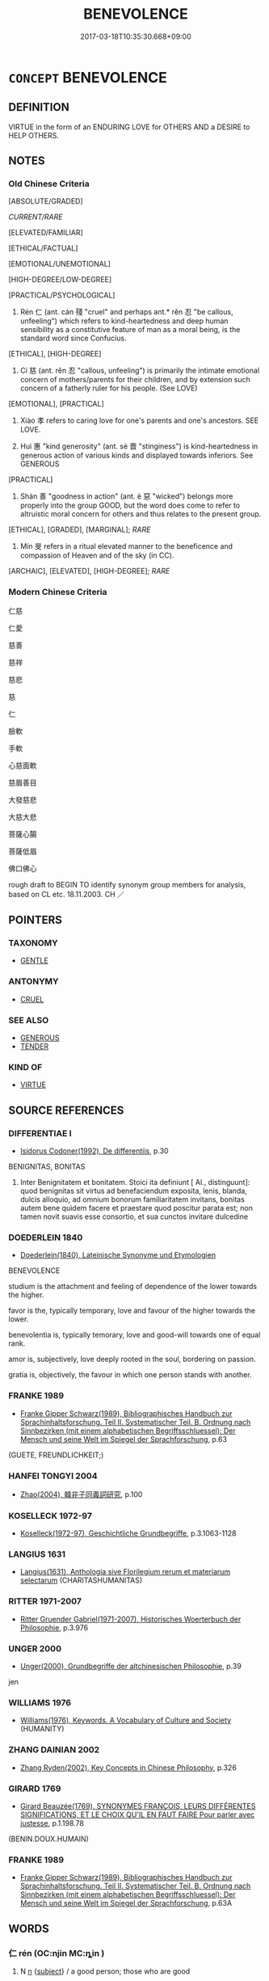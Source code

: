 # -*- mode: mandoku-tls-view -*-
#+TITLE: BENEVOLENCE
#+DATE: 2017-03-18T10:35:30.668+09:00        
#+STARTUP: content
* =CONCEPT= BENEVOLENCE
:PROPERTIES:
:CUSTOM_ID: uuid-5e75dc54-3874-416e-a1b1-480a937ef9b5
:SYNONYM+:  CHARITY
:SYNONYM+:  KINDNESS
:SYNONYM+:  KINDHEARTEDNESS
:SYNONYM+:  BIGHEARTEDNESS
:SYNONYM+:  GOODNESS
:SYNONYM+:  GOODWILL
:SYNONYM+:  CHARITY
:SYNONYM+:  ALTRUISM
:SYNONYM+:  HUMANITARIANISM
:SYNONYM+:  COMPASSION
:SYNONYM+:  PHILANTHROPY
:SYNONYM+:  GENEROSITY
:SYNONYM+:  MAGNANIMITY
:SYNONYM+:  MUNIFICENCE
:SYNONYM+:  UNSELFISHNESS
:SYNONYM+:  OPENHANDEDNESS
:SYNONYM+:  BENEFICENCE
:TR_ZH: 仁慈
:TR_OCH: 仁
:END:
** DEFINITION

VIRTUE in the form of an ENDURING LOVE for OTHERS AND a DESIRE to HELP OTHERS.

** NOTES

*** Old Chinese Criteria
[ABSOLUTE/GRADED]

[[CURRENT/RARE]]

[ELEVATED/FAMILIAR]

[ETHICAL/FACTUAL]

[EMOTIONAL/UNEMOTIONAL]

[HIGH-DEGREE/LOW-DEGREE]

[PRACTICAL/PSYCHOLOGICAL]

1. Rén 仁 (ant. cán 殘 "cruel" and perhaps ant.* rěn 忍 "be callous, unfeeling") which refers to kind-heartedness and deep human sensibility as a constitutive feature of man as a moral being, is the standard word since Confucius.

[ETHICAL], [HIGH-DEGREE]

2. Cí 慈 (ant. rěn 忍 "callous, unfeeling") is primarily the intimate emotional concern of mothers/parents for their children, and by extension such concern of a fatherly ruler for his people. (See LOVE)

[EMOTIONAL], [PRACTICAL]

3. Xiào 孝 refers to caring love for one's parents and one's ancestors. SEE LOVE.

4. Huì 惠 "kind generosity" (ant. sè 嗇 "stinginess") is kind-heartedness in generous action of various kinds and displayed towards inferiors. See GENEROUS

[PRACTICAL]

5. Shàn 善 "goodness in action" (ant. è 惡 "wicked") belongs more properly into the group GOOD, but the word does come to refer to altruistic moral concern for others and thus relates to the present group.

[ETHICAL], [GRADED], [MARGINAL]; [[RARE]]

6. Mín 旻 refers in a ritual elevated manner to the beneficence and compassion of Heaven and of the sky (in CC).

[ARCHAIC], [ELEVATED], [HIGH-DEGREE]; [[RARE]]

*** Modern Chinese Criteria
仁慈

仁愛

慈善

慈祥

慈悲

慈

仁

臉軟

手軟

心慈面軟

慈眉善目

大發慈悲

大慈大悲

菩薩心腸

菩薩低眉

佛口佛心

rough draft to BEGIN TO identify synonym group members for analysis, based on CL etc. 18.11.2003. CH ／

** POINTERS
*** TAXONOMY
 - [[tls:concept:GENTLE][GENTLE]]

*** ANTONYMY
 - [[tls:concept:CRUEL][CRUEL]]

*** SEE ALSO
 - [[tls:concept:GENEROUS][GENEROUS]]
 - [[tls:concept:TENDER][TENDER]]

*** KIND OF
 - [[tls:concept:VIRTUE][VIRTUE]]

** SOURCE REFERENCES
*** DIFFERENTIAE I
 - [[cite:DIFFERENTIAE-I][Isidorus Codoner(1992), De differentiis]], p.30


BENIGNITAS, BONITAS

71. Inter Benignitatem et bonitatem. Stoici ita definiunt [ Al., distinguunt]: quod benignitas sit virtus ad benefaciendum exposita, lenis, blanda, dulcis alloquio, ad omnium bonorum familiaritatem invitans, bonitas autem bene quidem facere et praestare quod poscitur parata est; non tamen novit suavis esse consortio, et sua cunctos invitare dulcedine

*** DOEDERLEIN 1840
 - [[cite:DOEDERLEIN-1840][Doederlein(1840), Lateinische Synonyme und Etymologien]]

BENEVOLENCE

studium is the attachment and feeling of dependence of the lower towards the higher.

favor is the, typically temporary, love and favour of the higher towards the lower.

benevolentia is, typically temorary, love and good-will towards one of equal rank.

amor is, subjectively, love deeply rooted in the soul, bordering on passion.

gratia is, objectively, the favour in which one person stands with another.

*** FRANKE 1989
 - [[cite:FRANKE-1989][Franke Gipper Schwarz(1989), Bibliographisches Handbuch zur Sprachinhaltsforschung. Teil II. Systematischer Teil. B. Ordnung nach Sinnbezirken (mit einem alphabetischen Begriffsschluessel): Der Mensch und seine Welt im Spiegel der Sprachforschung]], p.63
 (GUETE, FREUNDLICHKEIT;)
*** HANFEI TONGYI 2004
 - [[cite:HANFEI-TONGYI-2004][Zhao(2004), 韓非子同義詞研究]], p.100

*** KOSELLECK 1972-97
 - [[cite:KOSELLECK-1972-97][Koselleck(1972-97), Geschichtliche Grundbegriffe]], p.3.1063-1128

*** LANGIUS 1631
 - [[cite:LANGIUS-1631][Langius(1631), Anthologia sive Florilegium rerum et materiarum selectarum]] (CHARITASHUMANITAS)
*** RITTER 1971-2007
 - [[cite:RITTER-1971-2007][Ritter Gruender Gabriel(1971-2007), Historisches Woerterbuch der Philosophie]], p.3.976

*** UNGER 2000
 - [[cite:UNGER-2000][Unger(2000), Grundbegriffe der altchinesischen Philosophie]], p.39


jen

*** WILLIAMS 1976
 - [[cite:WILLIAMS-1976][Williams(1976), Keywords.  A Vocabulary of Culture and Society]] (HUMANITY)
*** ZHANG DAINIAN 2002
 - [[cite:ZHANG-DAINIAN-2002][Zhang  Ryden(2002), Key Concepts in Chinese Philosophy]], p.326

*** GIRARD 1769
 - [[cite:GIRARD-1769][Girard Beauzée(1769), SYNONYMES FRANÇOIS, LEURS DIFFÉRENTES SIGNIFICATIONS, ET LE CHOIX QU'IL EN FAUT FAIRE Pour parler avec justesse]], p.1.198.78
 (BENIN.DOUX.HUMAIN)
*** FRANKE 1989
 - [[cite:FRANKE-1989][Franke Gipper Schwarz(1989), Bibliographisches Handbuch zur Sprachinhaltsforschung. Teil II. Systematischer Teil. B. Ordnung nach Sinnbezirken (mit einem alphabetischen Begriffsschluessel): Der Mensch und seine Welt im Spiegel der Sprachforschung]], p.63A

** WORDS
   :PROPERTIES:
   :VISIBILITY: children
   :END:
*** 仁 rén (OC:njin MC:ȵin )
:PROPERTIES:
:CUSTOM_ID: uuid-efa1f5f7-9949-444f-8f35-fb02f5f06cf6
:Char+: 仁(9,2/4) 
:GY_IDS+: uuid-2fb89168-3735-4fce-828b-13d3a3112365
:PY+: rén     
:OC+: njin     
:MC+: ȵin     
:END: 
**** N [[tls:syn-func::#uuid-8717712d-14a4-4ae2-be7a-6e18e61d929b][n]] {[[tls:sem-feat::#uuid-50da9f38-5611-463e-a0b9-5bbb7bf5e56f][subject]]} / a good person; those who are good
:PROPERTIES:
:CUSTOM_ID: uuid-10bc6514-c868-49cd-8e8e-3f5043631248
:WARRING-STATES-CURRENCY: 3
:END:
****** DEFINITION

a good person; those who are good

****** NOTES

**** V [[tls:syn-func::#uuid-a7e8eabf-866e-42db-88f2-b8f753ab74be][v/adN/]] {[[tls:sem-feat::#uuid-f8182437-4c38-4cc9-a6f8-b4833cdea2ba][nonreferential]]} / the good
:PROPERTIES:
:CUSTOM_ID: uuid-ed5d2fb3-18ad-4952-9659-ee622785ecf4
:WARRING-STATES-CURRENCY: 5
:END:
****** DEFINITION

the good

****** NOTES

******* Nuance
primarily refers to personal qualities, psychological moral attitudes and moral commitments as such, never to performance as such

**** N [[tls:syn-func::#uuid-76be1df4-3d73-4e5f-bbc2-729542645bc8][nab]] {[[tls:sem-feat::#uuid-f55cff2f-f0e3-4f08-a89c-5d08fcf3fe89][act]]} / humaneness, kindliness, kind-heartedness; benevolence, Goodness as a moral value
:PROPERTIES:
:CUSTOM_ID: uuid-db0c36c1-1c31-46d5-a1ce-63dc2b95270b
:WARRING-STATES-CURRENCY: 5
:END:
****** DEFINITION

humaneness, kindliness, kind-heartedness; benevolence, Goodness as a moral value

****** NOTES

******* Nuance
primarily refers to personal qualities, psychological moral attitudes and moral commitments as such, never to performance as such

**** N [[tls:syn-func::#uuid-76be1df4-3d73-4e5f-bbc2-729542645bc8][nab]] {[[tls:sem-feat::#uuid-2d895e04-08d2-44ab-ab04-9a24a4b21588][concept]]} / goodness and kindliness as an abstract ethical value
:PROPERTIES:
:CUSTOM_ID: uuid-0bfaaba4-089b-4c84-a568-4483f077e309
:WARRING-STATES-CURRENCY: 3
:END:
****** DEFINITION

goodness and kindliness as an abstract ethical value

****** NOTES

**** N [[tls:syn-func::#uuid-76be1df4-3d73-4e5f-bbc2-729542645bc8][nab]] {[[tls:sem-feat::#uuid-887fdec5-f18d-4faf-8602-f5c5c2f99a1d][metaphysical]]} / goodness as an agent
:PROPERTIES:
:CUSTOM_ID: uuid-9bb4c48f-80a2-4d5e-b723-702cda5a6b5f
:WARRING-STATES-CURRENCY: 5
:END:
****** DEFINITION

goodness as an agent

****** NOTES

**** N [[tls:syn-func::#uuid-76be1df4-3d73-4e5f-bbc2-729542645bc8][nab]] {[[tls:sem-feat::#uuid-b33cc013-91e1-4f2b-a148-2b1709f499ed][method]]} / kind-heartedness as a moral rule or method of proper human behaviour
:PROPERTIES:
:CUSTOM_ID: uuid-55e46d1e-4f5a-490c-9c25-35fb2aba6f7a
:WARRING-STATES-CURRENCY: 5
:END:
****** DEFINITION

kind-heartedness as a moral rule or method of proper human behaviour

****** NOTES

**** N [[tls:syn-func::#uuid-76be1df4-3d73-4e5f-bbc2-729542645bc8][nab]] {[[tls:sem-feat::#uuid-62a630be-58ae-44f4-b858-a7540b2de8d3][moral]]} / the psychological attitude of kindliness, the psychological principle of kind-heartedness
:PROPERTIES:
:CUSTOM_ID: uuid-8d9625e9-c4a3-4d13-91d4-257e92b497f5
:WARRING-STATES-CURRENCY: 5
:END:
****** DEFINITION

the psychological attitude of kindliness, the psychological principle of kind-heartedness

****** NOTES

**** V [[tls:syn-func::#uuid-a7e8eabf-866e-42db-88f2-b8f753ab74be][v/adN/]] {[[tls:sem-feat::#uuid-5fae11b4-4f4e-441e-8dc7-4ddd74b68c2e][plural]]} / good persons\
:PROPERTIES:
:CUSTOM_ID: uuid-8696c6a9-3dbb-442c-9f4a-4a6ff2a4ec77
:WARRING-STATES-CURRENCY: 4
:END:
****** DEFINITION

good persons\

****** NOTES

**** V [[tls:syn-func::#uuid-fed035db-e7bd-4d23-bd05-9698b26e38f9][vadN]] / humane, kind; benevolent (person)
:PROPERTIES:
:CUSTOM_ID: uuid-dd7098d7-fc2f-4c36-b8dd-e6db6206ca63
:WARRING-STATES-CURRENCY: 3
:END:
****** DEFINITION

humane, kind; benevolent (person)

****** NOTES

******* Nuance
primarily refers to personal qualities, psychological moral attitudes and moral commitments as such, never to performance as such

**** V [[tls:syn-func::#uuid-fed035db-e7bd-4d23-bd05-9698b26e38f9][vadN]] {[[tls:sem-feat::#uuid-27c25f52-900b-48a9-8ca9-715cb9000e48][N=nonhu]]} / referring to humane behaviour, characterised by humane behaviour
:PROPERTIES:
:CUSTOM_ID: uuid-651682b2-dddb-476f-a0dd-f671b8d80719
:WARRING-STATES-CURRENCY: 4
:END:
****** DEFINITION

referring to humane behaviour, characterised by humane behaviour

****** NOTES

**** V [[tls:syn-func::#uuid-2a0ded86-3b04-4488-bb7a-3efccfa35844][vadV]] / out of the goodness of one's heart
:PROPERTIES:
:CUSTOM_ID: uuid-fb6f45dd-481f-4b13-90eb-0b38afafc486
:WARRING-STATES-CURRENCY: 3
:END:
****** DEFINITION

out of the goodness of one's heart

****** NOTES

******* Nuance
primarily refers to personal qualities, psychological moral attitudes and moral commitments as such, never to performance as such

**** V [[tls:syn-func::#uuid-c20780b3-41f9-491b-bb61-a269c1c4b48f][vi]] / be good in disposition, be humane in disposition, be of kindly disposition
:PROPERTIES:
:CUSTOM_ID: uuid-bd3fae79-8610-4236-a1db-d1b0941a2a75
:WARRING-STATES-CURRENCY: 5
:END:
****** DEFINITION

be good in disposition, be humane in disposition, be of kindly disposition

****** NOTES

******* Nuance
primarily refers to personal qualities, psychological moral attitudes and moral commitments as such, never to performance as such

******* Examples
LY 03.03; tr. CH

 子曰： The Master said:

 「人而不仁， "As for a person who is not Good,

 如禮何？ how can he be in accordance with ritual propriety?[CA]

**** V [[tls:syn-func::#uuid-c20780b3-41f9-491b-bb61-a269c1c4b48f][vi]] {[[tls:sem-feat::#uuid-f55cff2f-f0e3-4f08-a89c-5d08fcf3fe89][act]]} / to act with accordance to Goodness; have Good behaviour
:PROPERTIES:
:CUSTOM_ID: uuid-3b1fc17a-dca2-4f46-aeae-61a6513a8d47
:WARRING-STATES-CURRENCY: 4
:END:
****** DEFINITION

to act with accordance to Goodness; have Good behaviour

****** NOTES

**** V [[tls:syn-func::#uuid-c20780b3-41f9-491b-bb61-a269c1c4b48f][vi]] {[[tls:sem-feat::#uuid-e6526d79-b134-4e37-8bab-55b4884393bc][graded]]} / be more Good; be comparatively Good
:PROPERTIES:
:CUSTOM_ID: uuid-7cfff6b4-37e7-4bf4-b5a4-b0d52ecbb865
:WARRING-STATES-CURRENCY: 4
:END:
****** DEFINITION

be more Good; be comparatively Good

****** NOTES

**** V [[tls:syn-func::#uuid-c20780b3-41f9-491b-bb61-a269c1c4b48f][vi]] {[[tls:sem-feat::#uuid-229b7720-3cfd-45ff-9b2b-df9c733e6332][inchoative]]} / become good LY: 得仁
:PROPERTIES:
:CUSTOM_ID: uuid-d009b6e7-9cd2-4f06-bc79-a332ad345b6a
:WARRING-STATES-CURRENCY: 3
:END:
****** DEFINITION

become good LY: 得仁

****** NOTES

**** V [[tls:syn-func::#uuid-c20780b3-41f9-491b-bb61-a269c1c4b48f][vi]] {[[tls:sem-feat::#uuid-e1f5c806-95f2-48a8-ac47-1016f7ee5801][subject=action]]} / (of behaviour or actions) be good
:PROPERTIES:
:CUSTOM_ID: uuid-365baf5c-bd2f-4bc9-8a54-a60a831700c4
:WARRING-STATES-CURRENCY: 4
:END:
****** DEFINITION

(of behaviour or actions) be good

****** NOTES

**** V [[tls:syn-func::#uuid-a922807b-cc05-48ad-ae43-c0d30b9bb742][vi0]] / there is goodness; Goodness prevails
:PROPERTIES:
:CUSTOM_ID: uuid-58263a78-c0fe-44b3-b38f-6577415d68e6
:WARRING-STATES-CURRENCY: 3
:END:
****** DEFINITION

there is goodness; Goodness prevails

****** NOTES

**** V [[tls:syn-func::#uuid-739c24ae-d585-4fff-9ac2-2547b1050f16][vt+prep+N]] / be kind to
:PROPERTIES:
:CUSTOM_ID: uuid-7b08bd04-0f64-4977-a7ba-9030b40e9e91
:END:
****** DEFINITION

be kind to

****** NOTES

**** V [[tls:syn-func::#uuid-fbfb2371-2537-4a99-a876-41b15ec2463c][vtoN]] / show kind-heartedness towards, treat with kindness, be kind to; be lenient towards
:PROPERTIES:
:CUSTOM_ID: uuid-917835e3-495d-4a6e-a582-1ca1df991bda
:WARRING-STATES-CURRENCY: 2
:END:
****** DEFINITION

show kind-heartedness towards, treat with kindness, be kind to; be lenient towards

****** NOTES

******* Nuance
primarily refers to personal qualities, psychological moral attitudes and moral commitments as such, never to performance as such

**** V [[tls:syn-func::#uuid-c20780b3-41f9-491b-bb61-a269c1c4b48f][vi]] {[[tls:sem-feat::#uuid-6eb8e411-e7a9-4136-9771-99f7d2778636][subject=lady]]} / be human-hearted
:PROPERTIES:
:CUSTOM_ID: uuid-ec7efe0b-b5a1-44c0-b292-c4ce13b251f5
:END:
****** DEFINITION

be human-hearted

****** NOTES

*** 善 shàn (OC:ɡjenʔ MC:dʑiɛn )
:PROPERTIES:
:CUSTOM_ID: uuid-9694e6d9-f324-4af2-8d19-c9ab8d834fb8
:Char+: 善(30,9/12) 
:GY_IDS+: uuid-9c10d3ad-bc3d-4cd2-b8c3-2c5452ed803a
:PY+: shàn     
:OC+: ɡjenʔ     
:MC+: dʑiɛn     
:END: 
**** N [[tls:syn-func::#uuid-76be1df4-3d73-4e5f-bbc2-729542645bc8][nab]] {[[tls:sem-feat::#uuid-bd32ce03-4320-4add-a79a-55d012763198][disposition]]} / disposition to be good in relation to others
:PROPERTIES:
:CUSTOM_ID: uuid-559f8c66-0ee0-4e77-80a7-20fbbe048a43
:END:
****** DEFINITION

disposition to be good in relation to others

****** NOTES

*** 惠 huì (OC:ɢʷiids MC:ɦei )
:PROPERTIES:
:CUSTOM_ID: uuid-0709780c-95e5-41f1-b4c4-a6252867a470
:Char+: 惠(61,8/12) 
:GY_IDS+: uuid-c855bced-1feb-44f9-a041-efc808d361d3
:PY+: huì     
:OC+: ɢʷiids     
:MC+: ɦei     
:END: 
**** N [[tls:syn-func::#uuid-76be1df4-3d73-4e5f-bbc2-729542645bc8][nab]] {[[tls:sem-feat::#uuid-f55cff2f-f0e3-4f08-a89c-5d08fcf3fe89][act]]} / benevolent generosity
:PROPERTIES:
:CUSTOM_ID: uuid-d086eb5b-30d4-4005-a4b7-e2fdc205a1fd
:END:
****** DEFINITION

benevolent generosity

****** NOTES

**** V [[tls:syn-func::#uuid-c20780b3-41f9-491b-bb61-a269c1c4b48f][vi]] / be kind
:PROPERTIES:
:CUSTOM_ID: uuid-69dffe16-0e2a-457d-b174-ed9c5ca11076
:END:
****** DEFINITION

be kind

****** NOTES

**** V [[tls:syn-func::#uuid-fbfb2371-2537-4a99-a876-41b15ec2463c][vtoN]] / show generous benevolence towards
:PROPERTIES:
:CUSTOM_ID: uuid-c4bf2813-90c1-4c3d-adee-2fd651a2a415
:END:
****** DEFINITION

show generous benevolence towards

****** NOTES

*** 旻 mín (OC:mrɯn MC:min )
:PROPERTIES:
:CUSTOM_ID: uuid-0a7ba45a-be77-4841-957f-36792dcd62aa
:Char+: 旻(72,4/8) 
:GY_IDS+: uuid-3ef58f18-6fd4-4202-839c-fd276bb315c2
:PY+: mín     
:OC+: mrɯn     
:MC+: min     
:END: 
**** V [[tls:syn-func::#uuid-fed035db-e7bd-4d23-bd05-9698b26e38f9][vadN]] / kindly 旻天 "compassionate Heaven"
:PROPERTIES:
:CUSTOM_ID: uuid-fdc8e2b3-e9c0-435b-a778-721e7c5e21fa
:REGISTER: 2
:WARRING-STATES-CURRENCY: 3
:END:
****** DEFINITION

kindly 旻天 "compassionate Heaven"

****** NOTES

*** 人情 rénqíng (OC:njin dzeŋ MC:ȵin dziɛŋ )
:PROPERTIES:
:CUSTOM_ID: uuid-227c8e4c-5545-434e-8531-22e2879a87e1
:Char+: 人(9,0/2) 情(61,8/11) 
:GY_IDS+: uuid-21fa0930-1ebd-4609-9c0d-ef7ef7a2723f uuid-fe0dbc1f-2ca0-4174-9787-b9511e7f67fb
:PY+: rén qíng    
:OC+: njin dzeŋ    
:MC+: ȵin dziɛŋ    
:END: 
**** N [[tls:syn-func::#uuid-e144e5f3-6f48-434b-ad41-3e76234cca69][NP{N1adN2}]] / humaneness
:PROPERTIES:
:CUSTOM_ID: uuid-d6a04ee9-ca29-453e-bf3b-ae9bc513c140
:WARRING-STATES-CURRENCY: 3
:END:
****** DEFINITION

humaneness

****** NOTES

******* Examples
HF 10.9.49: 此非人情也 this is not a humane attitude

*** 仁人 rénrén (OC:njin njin MC:ȵin ȵin )
:PROPERTIES:
:CUSTOM_ID: uuid-74ea095c-29e9-42a0-8aae-10eafd3f1e2f
:Char+: 仁(9,2/4) 人(9,0/2) 
:GY_IDS+: uuid-2fb89168-3735-4fce-828b-13d3a3112365 uuid-21fa0930-1ebd-4609-9c0d-ef7ef7a2723f
:PY+: rén rén    
:OC+: njin njin    
:MC+: ȵin ȵin    
:END: 
**** N [[tls:syn-func::#uuid-7ff85022-daa6-4ec8-892f-23641dce0f0f][NPpost-N]] {[[tls:sem-feat::#uuid-0b8a684c-8893-4f48-8bf5-95250a8cbdc1][superlative]]} / the most benevolent person in N
:PROPERTIES:
:CUSTOM_ID: uuid-9b332215-0abf-4c88-b394-ab9f388ffb4f
:END:
****** DEFINITION

the most benevolent person in N

****** NOTES

**** N [[tls:syn-func::#uuid-a8e89bab-49e1-4426-b230-0ec7887fd8b4][NP]] {[[tls:sem-feat::#uuid-792d0c88-0cc3-4051-85bc-a81539f27ae9][definite]]} / the kind-hearted men;  my my kind-hearted men; our kind-hearted men
:PROPERTIES:
:CUSTOM_ID: uuid-7f3b8f90-96a6-4f6e-9d55-855b687a1f6c
:END:
****** DEFINITION

the kind-hearted men;  my my kind-hearted men; our kind-hearted men

****** NOTES

**** N [[tls:syn-func::#uuid-a8e89bab-49e1-4426-b230-0ec7887fd8b4][NP]] {[[tls:sem-feat::#uuid-f8182437-4c38-4cc9-a6f8-b4833cdea2ba][nonreferential]]} / a man of human-heartedness
:PROPERTIES:
:CUSTOM_ID: uuid-391c8858-c687-4387-8933-d034ad4d8e64
:END:
****** DEFINITION

a man of human-heartedness

****** NOTES

**** N [[tls:syn-func::#uuid-d6de1ff3-03d0-4bd5-8d6b-066f38000e29][NP{PRED}]] / be a case of human-heartedness
:PROPERTIES:
:CUSTOM_ID: uuid-97852581-e649-4a1b-8750-1aca40d1d184
:END:
****** DEFINITION

be a case of human-heartedness

****** NOTES

**** N [[tls:syn-func::#uuid-a8e89bab-49e1-4426-b230-0ec7887fd8b4][NP]] {[[tls:sem-feat::#uuid-c161d090-7e79-41e8-9615-93208fabbb99][indefinite]]} / a human-hearted person; any kind-hearted person
:PROPERTIES:
:CUSTOM_ID: uuid-36c7c2ce-359f-4667-9967-bff52253f631
:END:
****** DEFINITION

a human-hearted person; any kind-hearted person

****** NOTES

*** 仁厚 rénhòu (OC:njin ɡooʔ MC:ȵin ɦu )
:PROPERTIES:
:CUSTOM_ID: uuid-f14fecc1-d160-46b5-87c8-7eb3fa9758d9
:Char+: 仁(9,2/4) 厚(27,7/9) 
:GY_IDS+: uuid-2fb89168-3735-4fce-828b-13d3a3112365 uuid-7f863bd6-6d4f-439c-8859-8cf60a0ef593
:PY+: rén hòu    
:OC+: njin ɡooʔ    
:MC+: ȵin ɦu    
:END: 
COMPOUND TYPE: [[tls:comp-type::#uuid-516a3caa-63f7-428e-a98a-598360e59df5][]]


**** N [[tls:syn-func::#uuid-db0698e7-db2f-4ee3-9a20-0c2b2e0cebf0][NPab]] {[[tls:sem-feat::#uuid-f55cff2f-f0e3-4f08-a89c-5d08fcf3fe89][act]]} / generous benevolence
:PROPERTIES:
:CUSTOM_ID: uuid-628d9ea8-56ce-4463-a20b-99e3f8d75634
:END:
****** DEFINITION

generous benevolence

****** NOTES

**** N [[tls:syn-func::#uuid-db0698e7-db2f-4ee3-9a20-0c2b2e0cebf0][NPab]] {[[tls:sem-feat::#uuid-6eb8e411-e7a9-4136-9771-99f7d2778636][subject=lady]]} / benevolence
:PROPERTIES:
:CUSTOM_ID: uuid-bf320cc5-0760-4323-b1d0-4c6bc10a9f13
:END:
****** DEFINITION

benevolence

****** NOTES

*** 仁者 rénzhě (OC:njin kljaʔ MC:ȵin tɕɣɛ )
:PROPERTIES:
:CUSTOM_ID: uuid-46668326-b6db-481e-8d91-88401764de4c
:Char+: 仁(9,2/4) 者(125,4/10) 
:GY_IDS+: uuid-2fb89168-3735-4fce-828b-13d3a3112365 uuid-638f5102-6260-4085-891d-9864102bc27c
:PY+: rén zhě    
:OC+: njin kljaʔ    
:MC+: ȵin tɕɣɛ    
:END: 
**** N [[tls:syn-func::#uuid-db0698e7-db2f-4ee3-9a20-0c2b2e0cebf0][NPab]] {[[tls:sem-feat::#uuid-2d895e04-08d2-44ab-ab04-9a24a4b21588][concept]]} / the concept of human-heartedness
:PROPERTIES:
:CUSTOM_ID: uuid-712180e0-b05b-4eea-9b2f-520f73d1b6d1
:END:
****** DEFINITION

the concept of human-heartedness

****** NOTES

**** N [[tls:syn-func::#uuid-a8e89bab-49e1-4426-b230-0ec7887fd8b4][NP]] {[[tls:sem-feat::#uuid-f8182437-4c38-4cc9-a6f8-b4833cdea2ba][nonreferential]]} / abstractly: "the benevolent person; the human-hearted person" at any time and in any place
:PROPERTIES:
:CUSTOM_ID: uuid-8cefb61d-78bf-4d33-b0f1-5e3414fa4f06
:END:
****** DEFINITION

abstractly: "the benevolent person; the human-hearted person" at any time and in any place

****** NOTES

**** N [[tls:syn-func::#uuid-a8e89bab-49e1-4426-b230-0ec7887fd8b4][NP]] {[[tls:sem-feat::#uuid-792d0c88-0cc3-4051-85bc-a81539f27ae9][definite]]} / those who are human-hearted
:PROPERTIES:
:CUSTOM_ID: uuid-c215da9b-2839-4043-9734-399e045c2326
:END:
****** DEFINITION

those who are human-hearted

****** NOTES

**** N [[tls:syn-func::#uuid-d6de1ff3-03d0-4bd5-8d6b-066f38000e29][NP{PRED}]] / be a human-hearted person
:PROPERTIES:
:CUSTOM_ID: uuid-84589ea3-aac8-4272-a1cf-2917a9169ad9
:END:
****** DEFINITION

be a human-hearted person

****** NOTES

**** N [[tls:syn-func::#uuid-7ff85022-daa6-4ec8-892f-23641dce0f0f][NPpost-N]] {[[tls:sem-feat::#uuid-792d0c88-0cc3-4051-85bc-a81539f27ae9][definite]]} / be the most human-hearted
:PROPERTIES:
:CUSTOM_ID: uuid-9923d3fb-c442-49af-8baa-94f2c3dbcdfd
:END:
****** DEFINITION

be the most human-hearted

****** NOTES

**** N [[tls:syn-func::#uuid-db0698e7-db2f-4ee3-9a20-0c2b2e0cebf0][NPab]] {[[tls:sem-feat::#uuid-f55cff2f-f0e3-4f08-a89c-5d08fcf3fe89][act]]} / the enacting of benevolence/human-heartedness
:PROPERTIES:
:CUSTOM_ID: uuid-50c90920-7f4c-4b6b-b276-47afd20b5902
:END:
****** DEFINITION

the enacting of benevolence/human-heartedness

****** NOTES

*** 寬仁 kuānrén (OC:khoon njin MC:khʷɑn ȵin )
:PROPERTIES:
:CUSTOM_ID: uuid-908f2f0b-6399-4c50-b639-cab4c200244e
:Char+: 寬(40,12/15) 仁(9,2/4) 
:GY_IDS+: uuid-5a646e08-8b97-4440-9e46-92d6b6f61014 uuid-2fb89168-3735-4fce-828b-13d3a3112365
:PY+: kuān rén    
:OC+: khoon njin    
:MC+: khʷɑn ȵin    
:END: 
**** V [[tls:syn-func::#uuid-091af450-64e0-4b82-98a2-84d0444b6d19][VPi]] {[[tls:sem-feat::#uuid-6eb8e411-e7a9-4136-9771-99f7d2778636][subject=lady]]} / generous human-heartedness
:PROPERTIES:
:CUSTOM_ID: uuid-48d505e0-cec7-400e-a6a4-b59ec44ee492
:END:
****** DEFINITION

generous human-heartedness

****** NOTES

*** 慈仁 círén (OC:dzɯ njin MC:dzɨ ȵin )
:PROPERTIES:
:CUSTOM_ID: uuid-41bd6dca-cb37-4f6f-8197-3d7a389465b4
:Char+: 慈(61,10/14) 仁(9,2/4) 
:GY_IDS+: uuid-a97a321d-5450-4629-b96a-12be84e3054e uuid-2fb89168-3735-4fce-828b-13d3a3112365
:PY+: cí rén    
:OC+: dzɯ njin    
:MC+: dzɨ ȵin    
:END: 
**** N [[tls:syn-func::#uuid-bbd209f5-4f28-4ec3-963c-a1359aaf7c54][NPab{N1&N2}]] {[[tls:sem-feat::#uuid-98e7674b-b362-466f-9568-d0c14470282a][psych]]} / warm-hearted kind-heartedness
:PROPERTIES:
:CUSTOM_ID: uuid-63ad5bdc-fe6d-4235-b29a-9059a931e610
:END:
****** DEFINITION

warm-hearted kind-heartedness

****** NOTES

**** V [[tls:syn-func::#uuid-091af450-64e0-4b82-98a2-84d0444b6d19][VPi]] {[[tls:sem-feat::#uuid-f55cff2f-f0e3-4f08-a89c-5d08fcf3fe89][act]]} / be generous and good
:PROPERTIES:
:CUSTOM_ID: uuid-935f9813-b69f-44a8-a5ff-55f9c9976ab2
:END:
****** DEFINITION

be generous and good

****** NOTES

*** 敦仁 dūnrén (OC:tuun njin MC:tuo̝n ȵin )
:PROPERTIES:
:CUSTOM_ID: uuid-72af1964-d9f7-429c-9f04-61974b805b3c
:Char+: 敦(66,8/12) 仁(9,2/4) 
:GY_IDS+: uuid-feb43989-4de3-4eba-b96b-83824aa2cd89 uuid-2fb89168-3735-4fce-828b-13d3a3112365
:PY+: dūn rén    
:OC+: tuun njin    
:MC+: tuo̝n ȵin    
:END: 
**** V [[tls:syn-func::#uuid-091af450-64e0-4b82-98a2-84d0444b6d19][VPi]] {[[tls:sem-feat::#uuid-6eb8e411-e7a9-4136-9771-99f7d2778636][subject=lady]]} / human-hearted (of lady)
:PROPERTIES:
:CUSTOM_ID: uuid-7628c600-4e3c-4ba9-821b-55349a2847df
:END:
****** DEFINITION

human-hearted (of lady)

****** NOTES

*** 不忍人 bùrěnrén (OC:pɯʔ njinʔ njin MC:pi̯ut ȵin ȵin )
:PROPERTIES:
:CUSTOM_ID: uuid-da572de1-6356-4a56-81b9-bc3eb535adee
:Char+: 不(1,3/4) 忍(61,3/7) 人(9,0/2) 
:GY_IDS+: uuid-12896cda-5086-41f3-8aeb-21cd406eec3f uuid-c24285cf-ab7c-4a03-b4a2-be5e3575cef6 uuid-21fa0930-1ebd-4609-9c0d-ef7ef7a2723f
:PY+: bù rěn rén   
:OC+: pɯʔ njinʔ njin   
:MC+: pi̯ut ȵin ȵin   
:END: 
**** V [[tls:syn-func::#uuid-091af450-64e0-4b82-98a2-84d0444b6d19][VPi]] {[[tls:sem-feat::#uuid-e6526d79-b134-4e37-8bab-55b4884393bc][graded]]} / be so benevolent as not to be able to suffer cruelty to others
:PROPERTIES:
:CUSTOM_ID: uuid-322c4a0c-6c26-467f-9529-0efe2eb46eaa
:END:
****** DEFINITION

be so benevolent as not to be able to suffer cruelty to others

****** NOTES

** BIBLIOGRAPHY
bibliography:../core/tlsbib.bib
